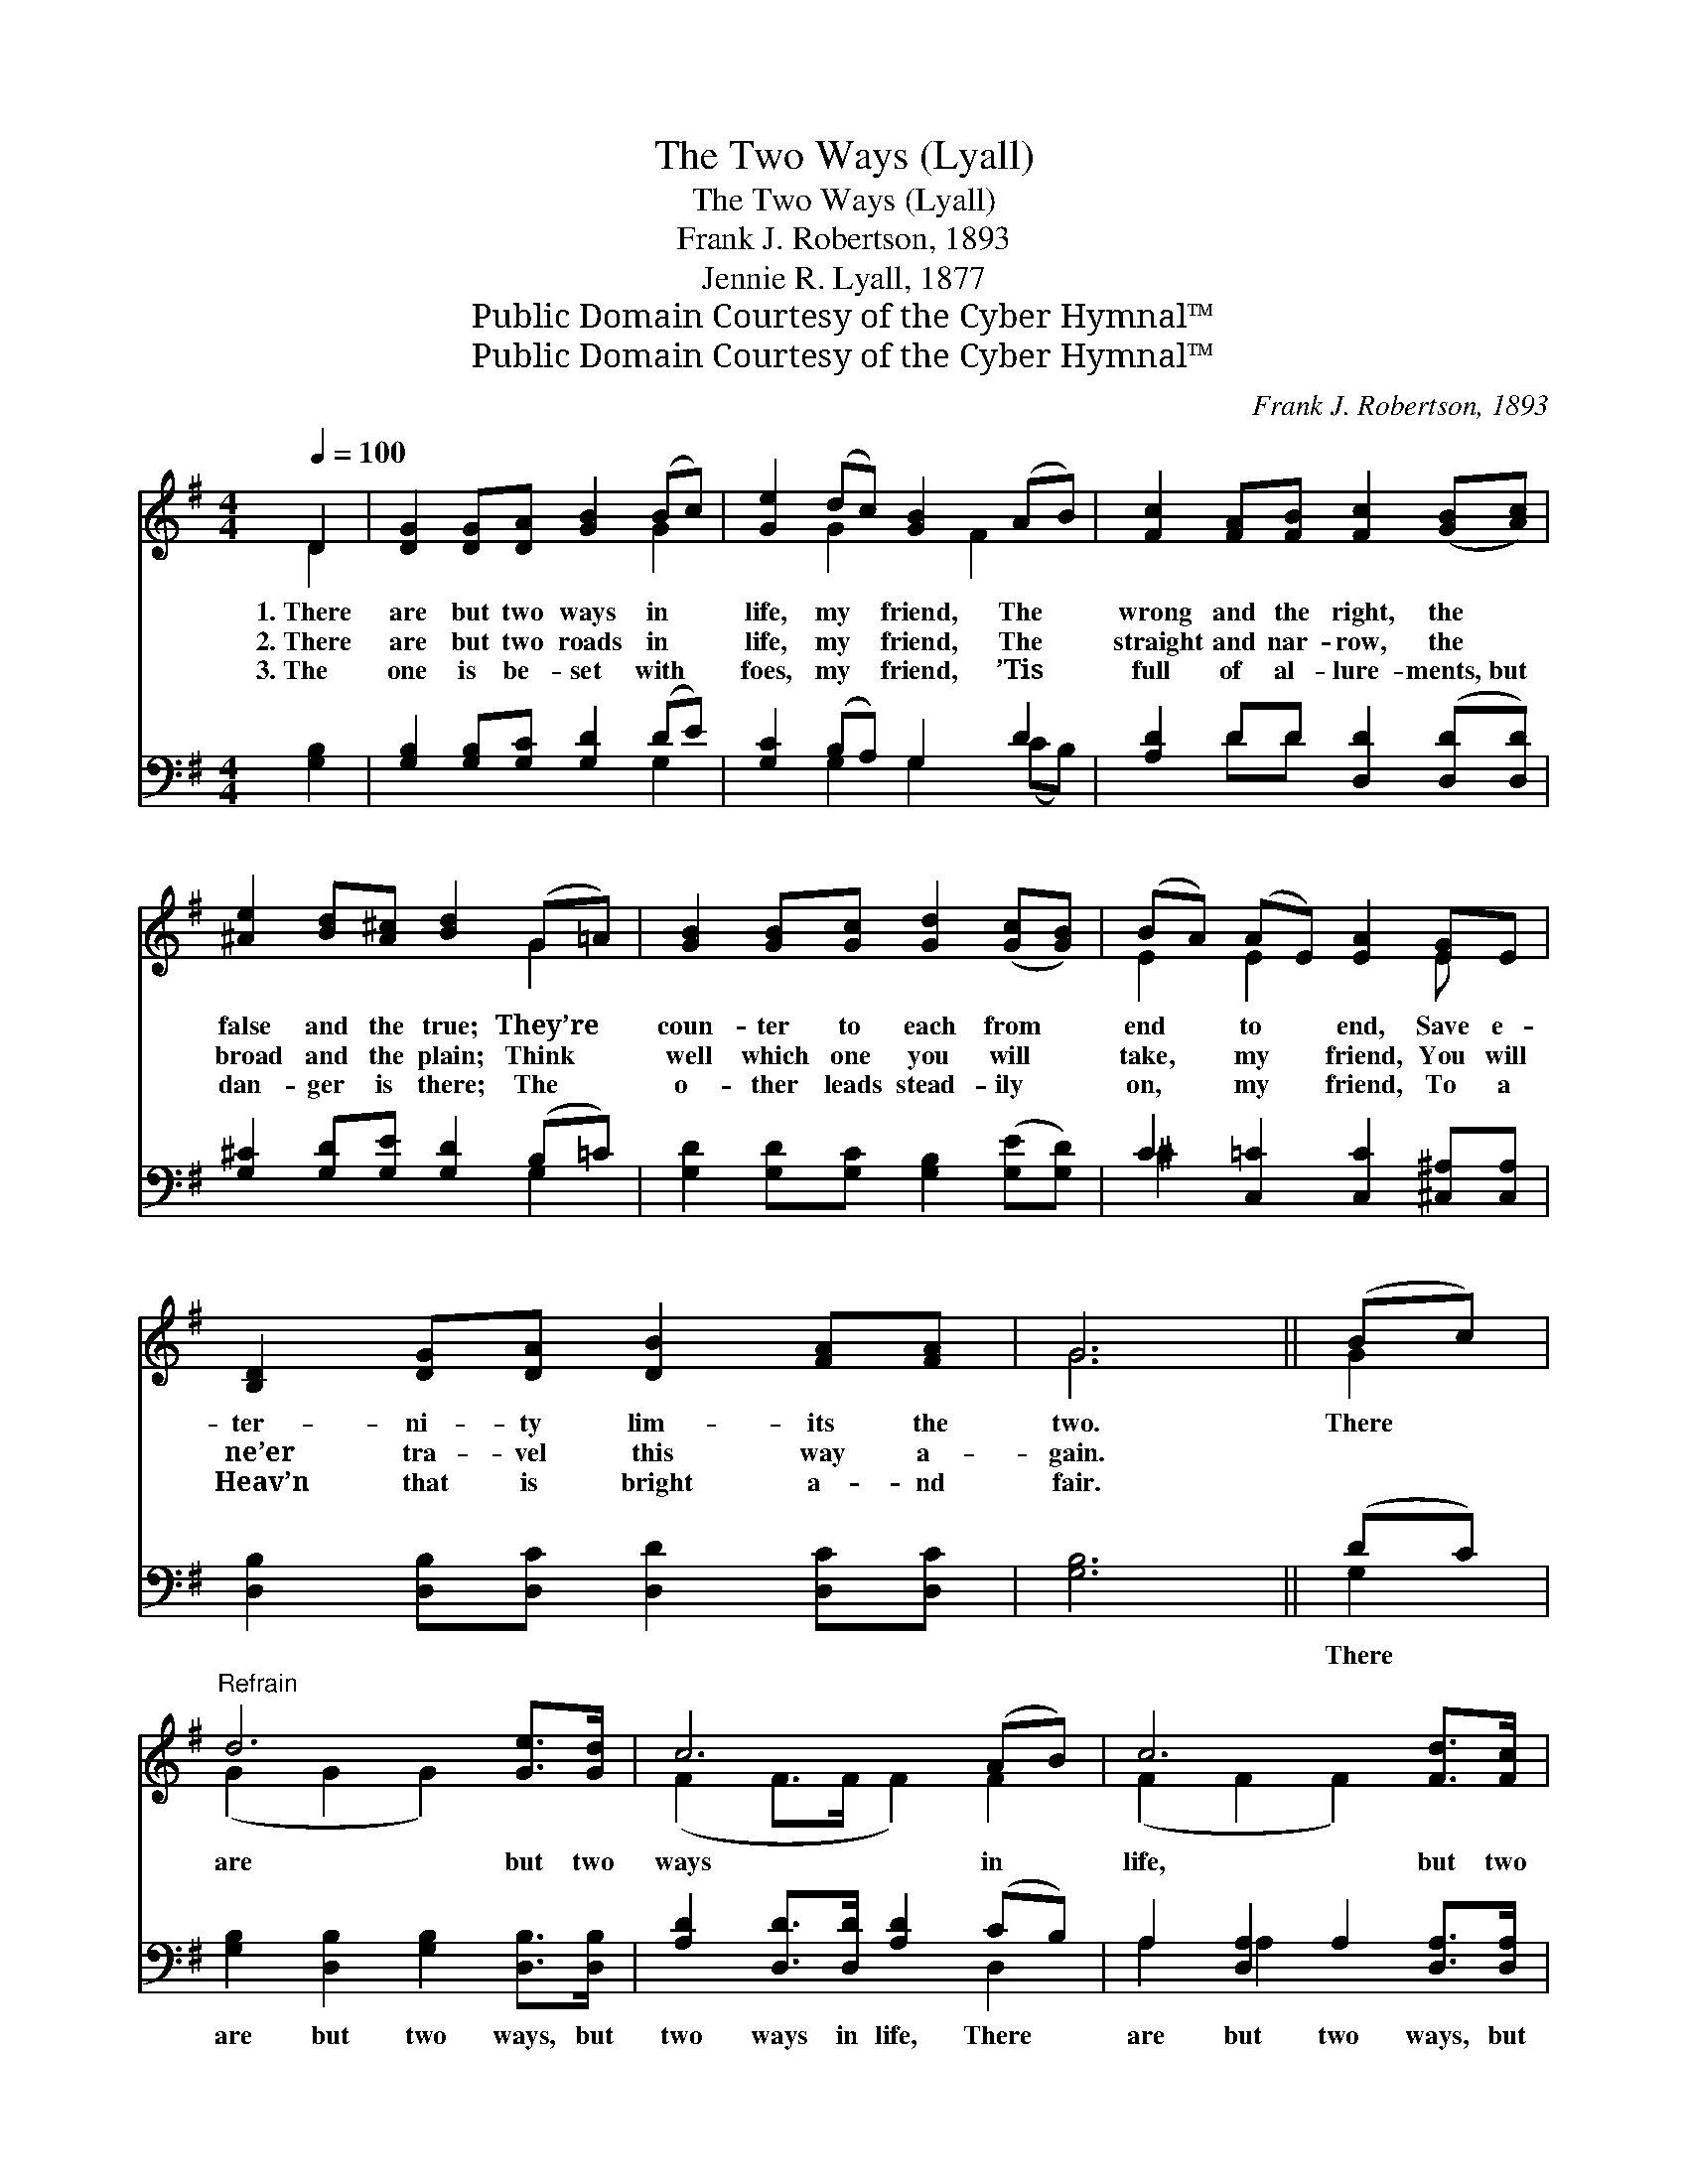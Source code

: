 X:1
T:The Two Ways (Lyall)
T:The Two Ways (Lyall)
T:Frank J. Robertson, 1893
T:Jennie R. Lyall, 1877
T:Public Domain Courtesy of the Cyber Hymnal™
T:Public Domain Courtesy of the Cyber Hymnal™
C:Frank J. Robertson, 1893
Z:Public Domain
Z:Courtesy of the Cyber Hymnal™
%%score ( 1 2 ) ( 3 4 )
L:1/8
Q:1/4=100
M:4/4
K:G
V:1 treble 
V:2 treble 
V:3 bass 
V:4 bass 
V:1
 D2 | [DG]2 [DG][DA] [GB]2 (Bc) | [Ge]2 (dc) [GB]2 (AB) | [Fc]2 [FA][FB] [Fc]2 ([GB][Ac]) | %4
w: 1.~There|are but two ways in *|life, my * friend, The *|wrong and the right, the *|
w: 2.~There|are but two roads in *|life, my * friend, The *|straight and nar- row, the *|
w: 3.~The|one is be- set with *|foes, my * friend, ’Tis *|full of al- lure- ments,~but *|
 [^Ae]2 [Bd][A^c] [Bd]2 (G=A) | [GB]2 [GB][Gc] [Gd]2 ([Gc][GB]) | (BA) (AE) [EA]2 [EG]E | %7
w: false and the true; They’re *|coun- ter to each from *|end * to * end, Save e-|
w: broad and the plain; Think *|well which one you will *|take, * my * friend, You will|
w: dan- ger is there; The *|o- ther leads stead- ily *|on, * my * friend, To a|
 [B,D]2 [DG][DA] [DB]2 [FA][FA] | G6 || (Bc) |"^Refrain" d6 [Ge]>[Gd] | c6 (AB) | c6 [Fd]>[Fc] | %13
w: ter- ni- ty lim- its the|two.|There *|are but two|ways in *|life, but two|
w: ne’er tra- vel this way a-|gain.|||||
w: Heav’n that is bright a- nd|fair.|||||
 B6 (Bc) | [Gd]2 [Gd]>[Gd] [Gc][GB][DA][DG] |!<(! [Gc]>[GB] [Gc]>[Gd]!<)! !fermata![Ge]2 [Ge]2 | %16
w: ways, * *|||
w: |||
w: |||
 [Gd]2 [Gc]>[GB] [FA]2 [FB]>[FA] | G6 |] %18
w: ||
w: ||
w: ||
V:2
 D2 | x6 G2 | x2 G2 x F2 x | x8 | x6 G2 | x8 | E2 E2 x2 E x | x8 | G6 || G2 | (G2 G2 G2) x2 | %11
 (F2 F>F F2) F2 | (F2 F2 F2) x2 | (G2 GG G2) G2 | x8 | x8 | x8 | G6 |] %18
V:3
 [G,B,]2 | [G,B,]2 [G,B,][G,C] [G,D]2 (DE) | [G,C]2 (B,A,) G,2 D2 | [A,D]2 DD [D,D]2 ([D,D][D,D]) | %4
w: ~|~ ~ ~ ~ ~ *|~ ~ * ~ ~|~ ~ ~ ~ ~ *|
 [G,^C]2 [G,D][G,E] [G,D]2 (B,=C) | [G,D]2 [G,D][G,C] [G,B,]2 ([G,E][G,D]) | %6
w: ~ ~ ~ ~ ~ *|~ ~ ~ ~ ~ *|
 C2 [C,=C]2 [C,C]2 [^C,^A,][C,A,] | [D,B,]2 [D,B,][D,C] [D,D]2 [D,C][D,C] | [G,B,]6 || (DC) | %10
w: ~ ~ ~ ~ ~|~ ~ ~ ~ ~ ~|~|There *|
 [G,B,]2 [D,B,]2 [G,B,]2 [D,B,]>[D,B,] | [A,D]2 [D,D]>[D,D] [A,D]2 (CB,) | %12
w: are but two ways, but|two ways in life, There *|
 A,2 [D,A,]2 A,2 [D,A,]>[D,A,] | G,2 [D,G,][B,,G,] [G,,G,]2 (G,A,) | %14
w: are but two ways, but|two ways in life; The *|
 [G,B,]2 [G,B,]>[G,B,] [G,E][G,D][G,C][=F,B,] | [E,C]>[=F,D] [E,C]>[D,B,] !fermata![C,C]2 [C,C]2 | %16
w: one leads to glo- ry, and the|o- ther leads to death: Oh,|
 [D,B,]2 [D,E]>[D,D] [D,C]2 [D,D]>[D,C] | [G,B,]6 |] %18
w: which of the two will you|take?|
V:4
 x2 | x6 G,2 | x2 G,2 G,2 (CB,) | x2 DD x4 | x6 G,2 | x8 | ^C2 x6 | x8 | x6 || G,2 | x8 | x6 D,2 | %12
 A,2 A,2 x4 | G,2 x2 G,2 x2 | x8 | x8 | x8 | x6 |] %18

